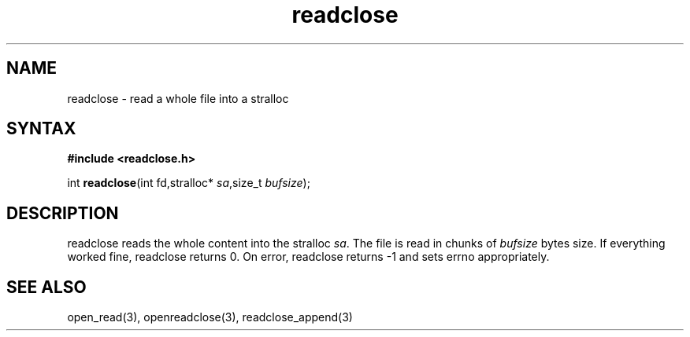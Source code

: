 .TH readclose 3
.SH NAME
readclose \- read a whole file into a stralloc
.SH SYNTAX
.B #include <readclose.h>

int \fBreadclose\fP(int fd,stralloc* \fIsa\fR,size_t \fIbufsize\fR);
.SH DESCRIPTION
readclose reads the
whole content into the stralloc \fIsa\fR.  The file is read in chunks of
\fIbufsize\fR bytes size.  If everything worked fine, readclose returns
0.  On error, readclose returns -1 and sets errno appropriately.
.SH "SEE ALSO"
open_read(3), openreadclose(3), readclose_append(3)

